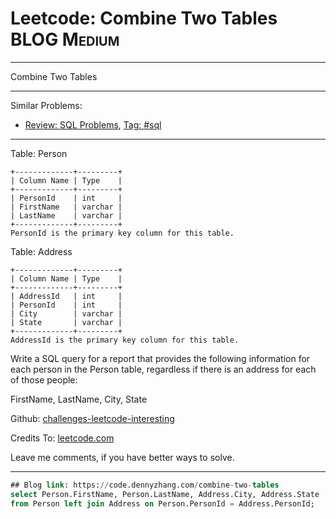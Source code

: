 * Leetcode: Combine Two Tables                                              :BLOG:Medium:
#+STARTUP: showeverything
#+OPTIONS: toc:nil \n:t ^:nil creator:nil d:nil
:PROPERTIES:
:type:     sql
:END:
---------------------------------------------------------------------
Combine Two Tables
---------------------------------------------------------------------
Similar Problems:
- [[https://code.dennyzhang.com/review-sql][Review: SQL Problems]], [[https://code.dennyzhang.com/tag/sql][Tag: #sql]]
---------------------------------------------------------------------
Table: Person
#+BEGIN_EXAMPLE
+-------------+---------+
| Column Name | Type    |
+-------------+---------+
| PersonId    | int     |
| FirstName   | varchar |
| LastName    | varchar |
+-------------+---------+
PersonId is the primary key column for this table.
#+END_EXAMPLE

Table: Address
#+BEGIN_EXAMPLE
+-------------+---------+
| Column Name | Type    |
+-------------+---------+
| AddressId   | int     |
| PersonId    | int     |
| City        | varchar |
| State       | varchar |
+-------------+---------+
AddressId is the primary key column for this table.
#+END_EXAMPLE

Write a SQL query for a report that provides the following information for each person in the Person table, regardless if there is an address for each of those people:

FirstName, LastName, City, State

Github: [[https://github.com/DennyZhang/challenges-leetcode-interesting/tree/master/problems/combine-two-tables][challenges-leetcode-interesting]]

Credits To: [[https://leetcode.com/problems/combine-two-tables/description/][leetcode.com]]

Leave me comments, if you have better ways to solve.
---------------------------------------------------------------------

#+BEGIN_SRC sql
## Blog link: https://code.dennyzhang.com/combine-two-tables
select Person.FirstName, Person.LastName, Address.City, Address.State
from Person left join Address on Person.PersonId = Address.PersonId;
#+END_SRC

#+BEGIN_HTML
<div style="overflow: hidden;">
<div style="float: left; padding: 5px"> <a href="https://www.linkedin.com/in/dennyzhang001"><img src="https://www.dennyzhang.com/wp-content/uploads/sns/linkedin.png" alt="linkedin" /></a></div>
<div style="float: left; padding: 5px"><a href="https://github.com/DennyZhang"><img src="https://www.dennyzhang.com/wp-content/uploads/sns/github.png" alt="github" /></a></div>
<div style="float: left; padding: 5px"><a href="https://www.dennyzhang.com/slack" target="_blank" rel="nofollow"><img src="https://slack.dennyzhang.com/badge.svg" alt="slack"/></a></div>
</div>
#+END_HTML
